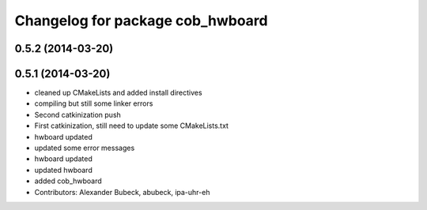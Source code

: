 ^^^^^^^^^^^^^^^^^^^^^^^^^^^^^^^^^
Changelog for package cob_hwboard
^^^^^^^^^^^^^^^^^^^^^^^^^^^^^^^^^

0.5.2 (2014-03-20)
------------------

0.5.1 (2014-03-20)
------------------
* cleaned up CMakeLists and added install directives
* compiling but still some linker errors
* Second catkinization push
* First catkinization, still need to update some CMakeLists.txt
* hwboard updated
* updated some error messages
* hwboard updated
* updated hwboard
* added cob_hwboard
* Contributors: Alexander Bubeck, abubeck, ipa-uhr-eh
